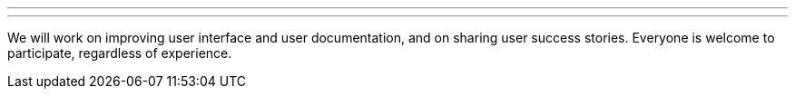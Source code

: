 ---
:page-eventTitle: Jenkins UI/UX Hackfest
:page-eventLocation: Online Event
:page-eventStartDate: 2020-05-25T00:00:00
:page-eventEndDate: 2020-05-29T00:00:00
:page-eventLink: /events/online-hackfest/2020-uiux
---

We will work on improving user interface and user documentation, and on sharing user success stories.
Everyone is welcome to participate, regardless of experience.
